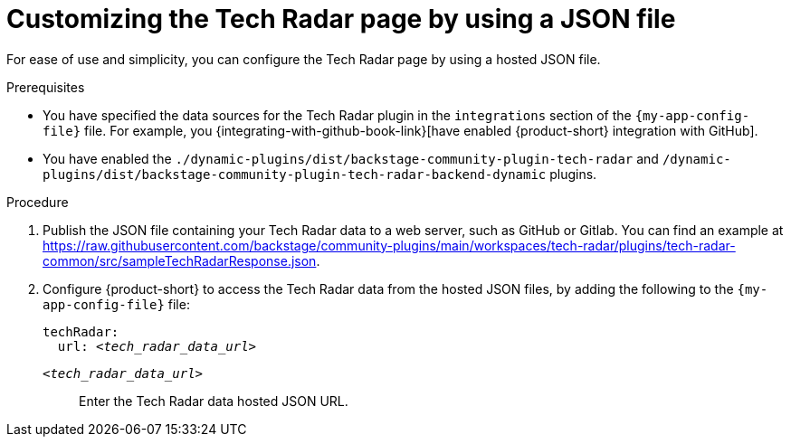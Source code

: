 :_mod-docs-content-type: PROCEDURE

[id="proc-customizing-the-tech-radar-page-by-using-a-json-file_{context}"]
= Customizing the Tech Radar page by using a JSON file

For ease of use and simplicity, you can configure the Tech Radar page by using a hosted JSON file.

.Prerequisites
* You have specified the data sources for the Tech Radar plugin in the `integrations` section of the `{my-app-config-file}` file.
For example, you {integrating-with-github-book-link}[have enabled {product-short} integration with GitHub].

* You have enabled the `./dynamic-plugins/dist/backstage-community-plugin-tech-radar` and `/dynamic-plugins/dist/backstage-community-plugin-tech-radar-backend-dynamic` plugins.

.Procedure
. Publish the JSON file containing your Tech Radar data to a web server, such as GitHub or Gitlab.
You can find an example at link:https://raw.githubusercontent.com/backstage/community-plugins/main/workspaces/tech-radar/plugins/tech-radar-common/src/sampleTechRadarResponse.json[].

. Configure {product-short} to access the Tech Radar data from the hosted JSON files, by adding the following to the `{my-app-config-file}` file:
+
[source,yaml,subs='+quotes']
----
techRadar:
  url: _<tech_radar_data_url>_
----

`_<tech_radar_data_url>_`:: Enter the Tech Radar data hosted JSON URL.
